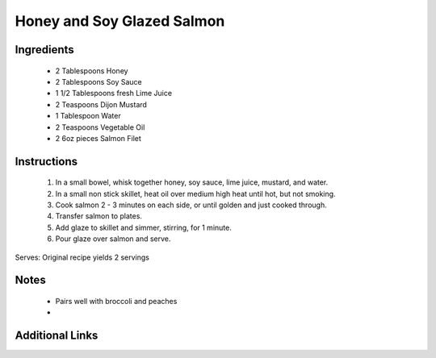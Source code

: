 Honey and Soy Glazed Salmon
===========================

Ingredients
-----------
 * 2 Tablespoons Honey
 * 2 Tablespoons Soy Sauce
 * 1 1/2 Tablespoons fresh Lime Juice
 * 2 Teaspoons Dijon Mustard
 * 1 Tablespoon Water
 * 2 Teaspoons Vegetable Oil
 * 2 6oz pieces Salmon Filet

Instructions
-------------
 #. In a small bowel, whisk together honey, soy sauce, lime juice, mustard, and water.
 #. In a small non stick skillet, heat oil over medium high heat until hot, but not smoking.
 #. Cook salmon 2 - 3 minutes on each side, or until golden and just cooked through.
 #. Transfer salmon to plates.
 #. Add glaze to skillet and simmer, stirring, for 1 minute.
 #. Pour glaze over salmon and serve.

Serves: Original recipe yields 2 servings

Notes
-----
 * Pairs well with broccoli and peaches
 * 

Additional Links
----------------
